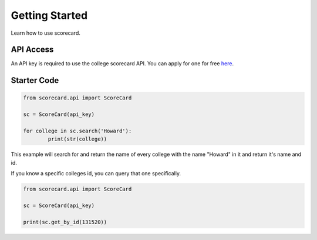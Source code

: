 .. _getting_started:

***************
Getting Started
***************
Learn how to use scorecard.

API Access
==========
An API key is required to use the college scorecard API. You can apply for one for free `here <https://collegescorecard.ed.gov/data/documentation/>`_.

Starter Code
============


.. code-block:: python3

	from scorecard.api import ScoreCard

	sc = ScoreCard(api_key)

	for college in sc.search('Howard'):
		print(str(college))
	
This example will search for and return the name of every college with the name "Howard" in it and return it's name and id.

If you know a specific colleges id, you can query that one specifically.

.. code-block:: python3

	from scorecard.api import ScoreCard

	sc = ScoreCard(api_key)

	print(sc.get_by_id(131520))